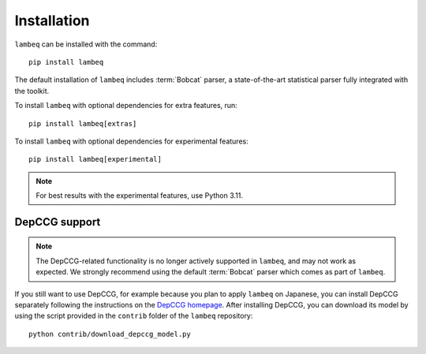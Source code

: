 .. _sec-installation:

Installation
============

.. highlight:: bash

``lambeq`` can be installed with the command::

   pip install lambeq

The default installation of ``lambeq`` includes :term:`Bobcat` parser, a state-of-the-art statistical parser fully integrated with the toolkit.

To install ``lambeq`` with optional dependencies for extra features, run::

   pip install lambeq[extras]

To install ``lambeq`` with optional dependencies for experimental features::

   pip install lambeq[experimental]

.. note::
   For best results with the experimental features, use Python 3.11.

DepCCG support
--------------

.. note::
   The DepCCG-related functionality is no longer actively supported in ``lambeq``, and may not work as expected. We strongly recommend using the default :term:`Bobcat` parser which comes as part of ``lambeq``.

If you still want to use DepCCG, for example because you plan to apply ``lambeq`` on Japanese, you can install DepCCG separately following the instructions on the `DepCCG homepage <//github.com/masashi-y/depccg>`_. After installing DepCCG, you can download its model by using the script provided in the ``contrib`` folder of the ``lambeq`` repository::

   python contrib/download_depccg_model.py


